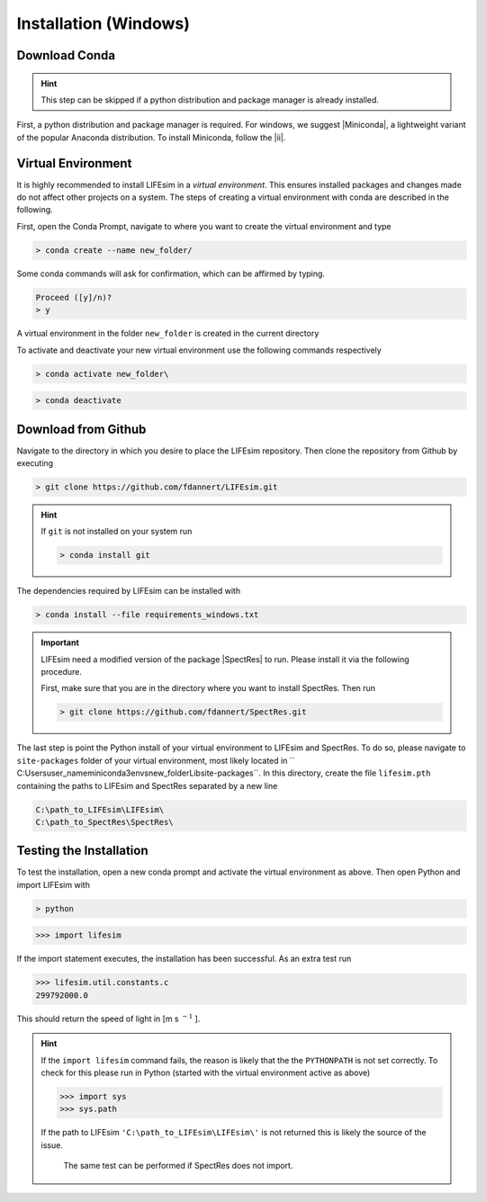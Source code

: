 Installation (Windows)
======================

Download Conda
--------------
.. Hint::

   This step can be skipped if a python distribution and package manager is already installed.

First, a python distribution and package manager is required. For windows, we suggest |Miniconda|,
a lightweight variant of the popular Anaconda distribution. To install Miniconda, follow the |ii|.


Virtual Environment
-------------------

It is highly recommended to install LIFEsim in a *virtual environment*. This ensures installed
packages and changes made do not affect other projects on a system. The steps of creating a virtual
environment with conda are described in the following.

First, open the Conda Prompt, navigate to where you want to create the virtual environment and type

.. code-block:: console

   > conda create --name new_folder/

Some conda commands will ask for confirmation, which can be affirmed by typing.

.. code-block:: console

   Proceed ([y]/n)?
   > y

A virtual environment in the folder ``new_folder`` is created in the current directory

To activate and deactivate your new virtual environment use the following commands respectively

.. code-block:: console

   > conda activate new_folder\

.. code-block:: console

   > conda deactivate


Download from Github
--------------------

Navigate to the directory in which you desire to place the LIFEsim repository. Then clone the
repository from Github by executing

.. code-block:: console

   > git clone https://github.com/fdannert/LIFEsim.git

.. Hint:: If ``git`` is not installed on your system run

   .. code-block:: console

      > conda install git

The dependencies required by LIFEsim can be installed with

.. code-block:: console

   > conda install --file requirements_windows.txt

.. Important::
   LIFEsim need a modified version of the package |SpectRes| to run. Please install it via the
   following procedure.

   First, make sure that you are in the directory where you want to install SpectRes. Then run

   .. code-block:: console

      > git clone https://github.com/fdannert/SpectRes.git

The last step is point the Python install of your virtual environment to LIFEsim and SpectRes.
To do so, please navigate to ``site-packages`` folder of your virtual environment, most likely
located in `` C:\Users\user_name\miniconda3\envs\new_folder\Lib\site-packages``. In this directory,
create the file ``lifesim.pth`` containing the paths to LIFEsim and SpectRes separated by a new
line

.. code-block:: console

   C:\path_to_LIFEsim\LIFEsim\
   C:\path_to_SpectRes\SpectRes\


Testing the Installation
------------------------

To test the installation, open a new conda prompt and activate the virtual environment as above.
Then open Python and import LIFEsim with

.. code-block:: console

   > python

.. code-block:: python

   >>> import lifesim

If the import statement executes, the installation has been successful. As an extra test run

.. code-block:: python

   >>> lifesim.util.constants.c
   299792000.0

This should return the speed of light in [m s
:math:`^{-1}`
].

.. Hint:: If the ``import lifesim`` command fails, the reason is likely that the the ``PYTHONPATH``
   is not set correctly. To check for this please run in Python (started with the virtual
   environment active as above)

   .. code-block:: python

      >>> import sys
      >>> sys.path

   If the path to LIFEsim ``'C:\path_to_LIFEsim\LIFEsim\'`` is not returned this is likely the
   source of the issue.

    The same test can be performed if SpectRes does not import.


.. |Miniconda| raw:: html

   <a href="https://docs.conda.io/en/latest/miniconda.html" target="_blank">Miniconda</a>

.. |ii| raw:: html

   <a href="https://docs.conda.io/projects/continuumio-conda/en/latest/user-guide/install/windows.html" target="_blank">installation instructions</a>

.. |SpectRes| raw:: html

   <a href="https://github.com/ACCarnall/SpectRes" target="_blank">SpectRes</a>